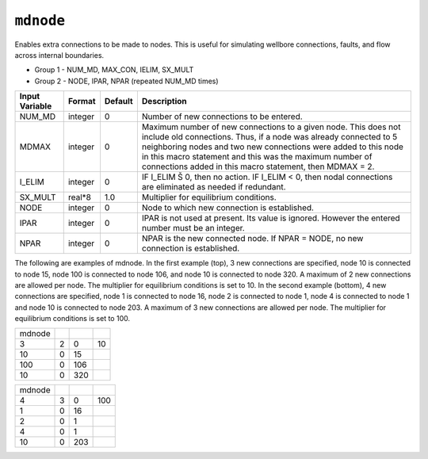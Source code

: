 ==========
``mdnode``
==========

Enables extra connections to be made to nodes. This is useful for simulating wellbore connections, faults, and flow across internal boundaries.

* Group 1 -	NUM_MD, MAX_CON, IELIM, SX_MULT

* Group 2 -	NODE, IPAR, NPAR (repeated NUM_MD times) 

+----------------+---------+---------+------------------------------------------------------+
| Input Variable | Format  | Default | Description                                          |
+================+=========+=========+======================================================+
| NUM_MD         | integer | 0       | Number of new connections to be entered.             |
+----------------+---------+---------+------------------------------------------------------+
| MDMAX          | integer | 0       | Maximum number of new connections to a given node.   |
|                |         |         | This does not include old connections. Thus,         |
|                |         |         | if a node was already connected to 5 neighboring     |
|                |         |         | nodes and two new connections were added to this     |
|                |         |         | node in this macro statement and this was the        |
|                |         |         | maximum number of connections added in this          |
|                |         |         | macro statement, then MDMAX = 2.                     |
+----------------+---------+---------+------------------------------------------------------+
| I_ELIM         | integer | 0       | IF I_ELIM Š 0, then no action. IF I_ELIM < 0,        |
|                |         |         | then nodal connections are eliminated as needed      |
|                |         |         | if redundant.                                        |
+----------------+---------+---------+------------------------------------------------------+
| SX_MULT        | real*8  | 1.0     | Multiplier for equilibrium conditions.               |
+----------------+---------+---------+------------------------------------------------------+
| NODE           | integer | 0       | Node to which new connection is established.         |
+----------------+---------+---------+------------------------------------------------------+
| IPAR           | integer | 0       | IPAR is not used at present. Its value is ignored.   |
|                |         |         | However the entered number must be an integer.       |
+----------------+---------+---------+------------------------------------------------------+
| NPAR           | integer | 0       | NPAR is the new connected node. If NPAR = NODE,      |
|                |         |         | no new connection is established.                    |
+----------------+---------+---------+------------------------------------------------------+

The following are examples of mdnode. In the first example (top), 3 new connections
are specified, node 10 is connected to node 15, node 100 is connected to node
106, and node 10 is connected to node 320. A maximum of 2 new connections are
allowed per node. The multiplier for equilibrium conditions is set to 10. In the
second example (bottom), 4 new connections are specified, node 1 is connected to
node 16, node 2 is connected to node 1, node 4 is connected to node 1 and node
10 is connected to node 203. A maximum of 3 new connections are allowed per node.
The multiplier for equilibrium conditions is set to 100. 


+--------+---+-----+----+
| mdnode |   |     |    |
+--------+---+-----+----+
| 3      | 2 | 0   | 10 |
+--------+---+-----+----+
| 10     | 0 | 15  |    |
+--------+---+-----+----+
| 100    | 0 | 106 |    |
+--------+---+-----+----+
| 10     | 0 | 320 |    |
+--------+---+-----+----+


+--------+---+-----+-----+
| mdnode |   |     |     |
+--------+---+-----+-----+
| 4      | 3 | 0   | 100 |
+--------+---+-----+-----+
| 1      | 0 | 16  |     |
+--------+---+-----+-----+
| 2      | 0 | 1   |     |
+--------+---+-----+-----+
| 4      | 0 | 1   |     |
+--------+---+-----+-----+
| 10     | 0 | 203 |     |
+--------+---+-----+-----+

